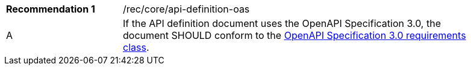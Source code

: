 [width="90%",cols="2,6a"]
|===
|*Recommendation {counter:rec-id}* |/rec/core/api-definition-oas
^|A |If the API definition document uses the OpenAPI Specification 3.0, the document SHOULD conform to the <<rc_oas30,OpenAPI Specification 3.0 requirements class>>.
|===
